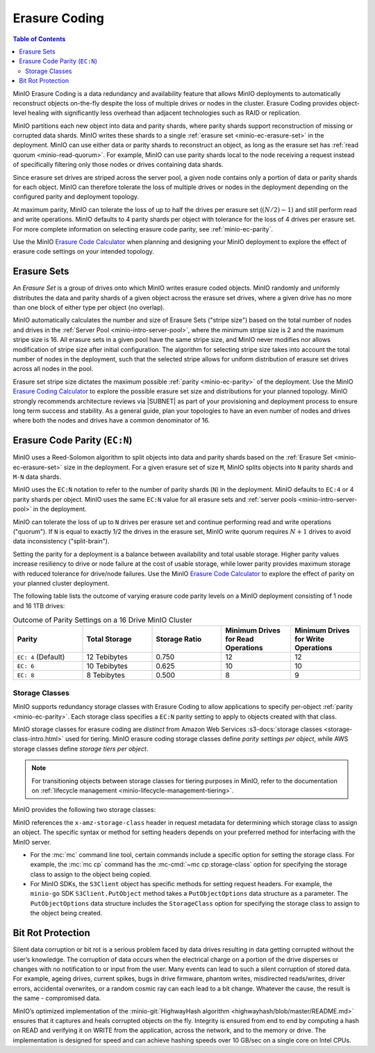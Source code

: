 .. _minio-erasure-coding:

==============
Erasure Coding
==============

.. default-domain:: minio

.. contents:: Table of Contents
   :local:
   :depth: 2

MinIO Erasure Coding is a data redundancy and availability feature that allows MinIO deployments to automatically reconstruct objects on-the-fly despite the loss of multiple drives or nodes in the cluster. 
Erasure Coding provides object-level healing with significantly less overhead than adjacent technologies such as RAID or replication. 

MinIO partitions each new object into data and parity shards, where parity shards support reconstruction of missing or corrupted data shards. 
MinIO writes these shards to a single :ref:`erasure set <minio-ec-erasure-set>` in the deployment.
MinIO can use either data or parity shards to reconstruct an object, as long as the erasure set has :ref:`read quorum <minio-read-quorum>`.
For example, MinIO can use parity shards local to the node receiving a request instead of specifically filtering only those nodes or drives containing data shards.

Since erasure set drives are striped across the server pool, a given node contains only a portion of data or parity shards for each object.
MinIO can therefore tolerate the loss of multiple drives or nodes in the deployment depending on the configured parity and deployment topology.

.. image:: /images/erasure-code.jpg
   :width: 600px
   :alt: MinIO Erasure Coding example
   :align: center

At maximum parity, MinIO can tolerate the loss of up to half the drives per erasure set (:math:`(N / 2) - 1`) and still perform read and write operations. 
MinIO defaults to 4 parity shards per object with tolerance for the loss of 4 drives per erasure set. 
For more complete information on selecting erasure code parity, see :ref:`minio-ec-parity`.

Use the MinIO `Erasure Code Calculator <https://min.io/product/erasure-code-calculator?ref=docs>`__ when planning and designing your MinIO deployment to explore the effect of erasure code settings on your intended topology.

.. _minio-ec-erasure-set:

Erasure Sets
------------

An *Erasure Set* is a group of drives onto which MinIO writes erasure coded objects.
MinIO randomly and uniformly distributes the data and parity shards of a given object across the erasure set drives, where a given drive has no more than one block of either type per object (no overlap).
 
MinIO automatically calculates the number and size of Erasure Sets ("stripe size") based on the total number of nodes and drives in the :ref:`Server Pool <minio-intro-server-pool>`, where the minimum stripe size is 2 and the maximum stripe size is 16.
All erasure sets in a given pool have the same stripe size, and MinIO never modifies nor allows modification of stripe size after initial configuration.
The algorithm for selecting stripe size takes into account the total number of nodes in the deployment, such that the selected stripe allows for uniform distribution of erasure set drives across all nodes in the pool.

Erasure set stripe size dictates the maximum possible :ref:`parity <minio-ec-parity>` of the deployment.
Use the MinIO `Erasure Coding Calculator <https://min.io/product/erasure-code-calculator>`__ to explore the possible erasure set size and distributions for your planned topology.
MinIO strongly recommends architecture reviews via |SUBNET| as part of your provisioning and deployment process to ensure long term success and stability.
As a general guide, plan your topologies to have an even number of nodes and drives where both the nodes and drives have a common denominator of 16.

.. _minio-ec-parity:

Erasure Code Parity (``EC:N``)
------------------------------

MinIO uses a Reed-Solomon algorithm to split objects into data and parity shards based on the :ref:`Erasure Set <minio-ec-erasure-set>` size in the deployment.
For a given erasure set of size ``M``, MinIO splits objects into ``N`` parity shards and ``M-N`` data shards. 

MinIO uses the ``EC:N`` notation to refer to the number of parity shards (``N``) in the deployment. 
MinIO defaults to ``EC:4`` or 4 parity shards per object. 
MinIO uses the same ``EC:N`` value for all erasure sets and :ref:`server pools <minio-intro-server-pool>` in the deployment.

.. _minio-read-quorum:
.. _minio-write-quorum:

MinIO can tolerate the loss of up to ``N`` drives per erasure set and continue performing read and write operations ("quorum"). 
If ``N`` is equal to exactly 1/2 the drives in the erasure set, MinIO write quorum requires :math:`N + 1` drives to avoid data inconsistency ("split-brain").

Setting the parity for a deployment is a balance between availability and total usable storage. 
Higher parity values increase resiliency to drive or node failure at the cost of usable storage, while lower parity provides maximum storage with reduced tolerance for drive/node failures. 
Use the MinIO `Erasure Code Calculator <https://min.io/product/erasure-code-calculator?ref=docs>`__ to explore the effect of parity on your planned cluster deployment.

The following table lists the outcome of varying erasure code parity levels on a MinIO deployment consisting of 1 node and 16 1TB drives:

.. list-table:: Outcome of Parity Settings on a 16 Drive MinIO Cluster
   :header-rows: 1
   :widths: 20 20 20 20 20
   :width: 100%

   * - Parity
     - Total Storage
     - Storage Ratio
     - Minimum Drives for Read Operations
     - Minimum Drives for Write Operations

   * - ``EC: 4`` (Default)
     - 12 Tebibytes
     - 0.750
     - 12
     - 12

   * - ``EC: 6``
     - 10 Tebibytes
     - 0.625
     - 10
     - 10

   * - ``EC: 8``
     - 8 Tebibytes
     - 0.500
     - 8
     - 9

.. _minio-ec-storage-class:

Storage Classes
~~~~~~~~~~~~~~~

MinIO supports redundancy storage classes with Erasure Coding to allow applications to specify per-object :ref:`parity <minio-ec-parity>`. 
Each storage class specifies a ``EC:N`` parity setting to apply to objects created with that class. 

MinIO storage classes for erasure coding are *distinct* from Amazon Web Services :s3-docs:`storage classes <storage-class-intro.html>` used for tiering. 
MinIO erasure coding storage classes define *parity settings per object*, while AWS storage classes define *storage tiers per object*. 

.. note:: 
   For transitioning objects between storage classes for tiering purposes in MinIO, refer to the documentation on :ref:`lifecycle management <minio-lifecycle-management-tiering>`.

MinIO provides the following two storage classes:

.. tab-set::

   .. tab-item:: STANDARD

      The ``STANDARD`` storage class is the default class for all objects.
      MinIO sets the ``STANDARD`` parity based on the number of volumes in the Erasure Set:

      .. list-table::
         :header-rows: 1
         :widths: 30 70
         :width: 100%

         * - Erasure Set Size
           - Default Parity (EC:N)

         * - 5 or Fewer 
           - EC:2

         * - 6 - 7
           - EC:3

         * - 8 or more 
           - EC:4

      You can override the default ``STANDARD`` parity using either:

      - The :envvar:`MINIO_STORAGE_CLASS_STANDARD` environment variable, *or*
      - The :mc:`mc admin config` command to modify the ``storage_class.standard`` configuration setting.

      The maximum value is half of the total drives in the :ref:`Erasure Set <minio-ec-erasure-set>`. 
      The minimum value is ``2``.

      ``STANDARD`` parity *must* be greater than or equal to ``REDUCED_REDUNDANCY``. 
      If ``REDUCED_REDUNDANCY`` is unset, ``STANDARD`` parity *must* be greater than 2.

   .. tab-item:: REDUCED_REDUNDANCY

      The ``REDUCED_REDUNDANCY`` storage class allows creating objects with lower parity than ``STANDARD``. 
      ``REDUCED_REDUNDANCY`` requires *at least* 5 drives in the MinIO deployment. 
      
      MinIO sets the ``REDUCED_REDUNDANCY`` parity to ``EC:2`` by default.
      You can override ``REDUCED_REDUNDANCY`` storage class parity using either:

      - The :envvar:`MINIO_STORAGE_CLASS_RRS` environment variable, *or*
      - The :mc:`mc admin config` command to modify the ``storage_class.rrs`` configuration setting.

      ``REDUCED_REDUNDANCY`` parity *must* be less than or equal to ``STANDARD``.

MinIO references the ``x-amz-storage-class`` header in request metadata for determining which storage class to assign an object. 
The specific syntax or method for setting headers depends on your preferred method for interfacing with the MinIO server.

- For the :mc:`mc` command line tool, certain commands include a specific option for setting the storage class. 
  For example, the :mc:`mc cp` command has the :mc-cmd:`~mc cp storage-class` option for specifying the storage class to assign to the object being copied.

- For MinIO SDKs, the ``S3Client`` object has specific methods for setting request headers. 
  For example, the ``minio-go`` SDK ``S3Client.PutObject`` method takes a ``PutObjectOptions`` data structure as a parameter.
  The ``PutObjectOptions`` data structure includes the ``StorageClass`` option for specifying the storage class to assign to the object being   created.


.. _minio-ec-bitrot-protection:

Bit Rot Protection
------------------

.. TODO- ReWrite w/ more detail.

Silent data corruption or bit rot is a serious problem faced by data drives resulting in data getting corrupted without the user’s knowledge. 
The corruption of data occurs when the electrical charge on a portion of the drive disperses or changes with no notification to or input from the user.
Many events can lead to such a silent corruption of stored data.
For example, ageing drives, current spikes, bugs in drive firmware, phantom writes, misdirected reads/writes, driver errors, accidental overwrites, or a random cosmic ray can each lead to a bit change.
Whatever the cause, the result is the same - compromised data.

MinIO’s optimized implementation of the :minio-git:`HighwayHash algorithm <highwayhash/blob/master/README.md>` ensures that it captures and heals corrupted objects on the fly. 
Integrity is ensured from end to end by computing a hash on READ and verifying it on WRITE from the application, across the network, and to the memory or drive. 
The implementation is designed for speed and can achieve hashing speeds over 10 GB/sec on a single core on Intel CPUs.
